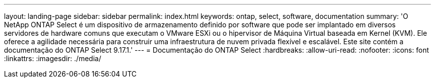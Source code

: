---
layout: landing-page 
sidebar: sidebar 
permalink: index.html 
keywords: ontap, select, software, documentation 
summary: 'O NetApp ONTAP Select é um dispositivo de armazenamento definido por software que pode ser implantado em diversos servidores de hardware comuns que executam o VMware ESXi ou o hipervisor de Máquina Virtual baseada em Kernel (KVM). Ele oferece a agilidade necessária para construir uma infraestrutura de nuvem privada flexível e escalável. Este site contém a documentação do ONTAP Select 9.17.1.' 
---
= Documentação do ONTAP Select
:hardbreaks:
:allow-uri-read: 
:nofooter: 
:icons: font
:linkattrs: 
:imagesdir: ./media/


